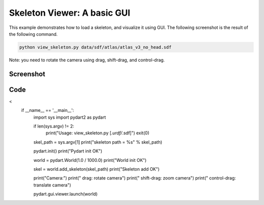 Skeleton Viewer: A basic GUI
===================================
This example demonstrates how to load a skeleton, and visualize it using GUI.
The following screenshot is the result of the following command.

.. code-block:: bash

   python view_skeleton.py data/sdf/atlas/atlas_v3_no_head.sdf

Note: you need to rotate the camera using drag, shift-drag, and control-drag.

Screenshot
^^^^^^^^^^^^

.. image:: images/view_skeleton.png

Code
^^^^^^^^^^^^

.. code-block:: python
   :linenos:
<
    if __name__ == '__main__':
        import sys
        import pydart2 as pydart

        if len(sys.argv) != 2:
            print("Usage: view_skeleton.py [*.urdf/*.sdf]")
            exit(0)

        skel_path = sys.argv[1]
        print("skeleton path = %s" % skel_path)

        pydart.init()
        print("Pydart init OK")

        world = pydart.World(1.0 / 1000.0)
        print("World init OK")

        skel = world.add_skeleton(skel_path)
        print("Skeleton add OK")

        print("Camera:")
        print("    drag: rotate camera")
        print("    shift-drag: zoom camera")
        print("    control-drag: translate camera")

        pydart.gui.viewer.launch(world)
